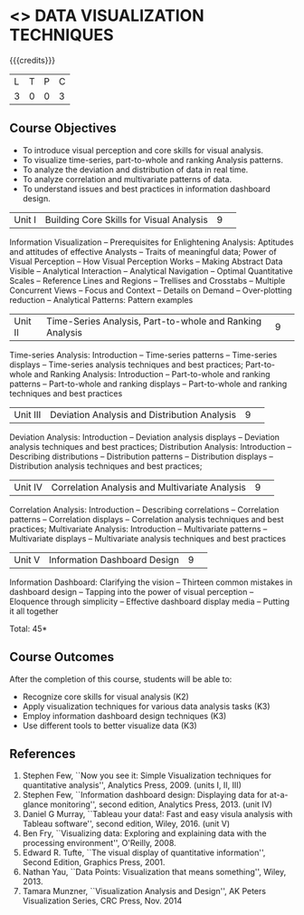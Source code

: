 * <<<CP1325>>> DATA VISUALIZATION TECHNIQUES 
:properties:
:author: M Saritha
:date: 05 May 2022
:end:

#+startup: showall

{{{credits}}}
|L|T|P|C|
|3|0|0|3|

** Course Objectives
- To introduce visual perception and core skills for visual analysis.
- To visualize time-series, part-to-whole and ranking Analysis patterns.
- To analyze the deviation and distribution of data in real time. 
- To analyze correlation and multivariate patterns of data. 
- To understand issues and best practices in information dashboard design. 

|Unit I| Building Core Skills for Visual Analysis|9| 
Information Visualization -- Prerequisites for Enlightening Analysis: Aptitudes and attitudes of effective Analysts -- Traits of meaningful data; Power of Visual Perception -- How Visual Perception Works -- Making Abstract Data Visible -- Analytical Interaction -- Analytical Navigation -- Optimal Quantitative Scales -- Reference Lines and Regions -- Trellises and Crosstabs -- Multiple Concurrent Views -- Focus and Context -- Details on Demand -- Over-plotting reduction -- Analytical Patterns: Pattern examples
|Unit II| Time-Series Analysis, Part-to-whole and Ranking Analysis|9| 
Time-series Analysis: Introduction -- Time-series patterns -- Time-series displays -- Time-series analysis techniques and best practices; Part-to-whole and Ranking Analysis: Introduction -- Part-to-whole and ranking patterns -- Part-to-whole and ranking displays -- Part-to-whole and ranking techniques and best practices
|Unit III| Deviation Analysis and Distribution Analysis|9| 
Deviation Analysis: Introduction -- Deviation analysis displays -- Deviation analysis techniques and best practices; Distribution Analysis: Introduction -- Describing distributions – Distribution patterns -- Distribution displays -- Distribution analysis techniques and best practices; 

|Unit IV| Correlation Analysis and Multivariate Analysis|9| 
Correlation Analysis: Introduction -- Describing correlations -- Correlation patterns -- Correlation displays -- Correlation analysis techniques and best practices; Multivariate Analysis: Introduction -- Multivariate patterns -- Multivariate displays -- Multivariate analysis techniques and best practices

|Unit V| Information Dashboard Design|9| 
Information Dashboard: Clarifying the vision -- Thirteen common mistakes in dashboard design -- Tapping into the power of visual perception -- Eloquence through simplicity -- Effective dashboard display media -- Putting it all together


\hfill *Total: 45*

** Course Outcomes
After the completion of this course, students will be able to: 
- Recognize core skills for visual analysis (K2)
- Apply visualization techniques for various data analysis tasks (K3)
- Employ information dashboard design techniques (K3)
- Use different tools to better visualize data (K3)
      
** References
1. Stephen Few, ``Now you see it: Simple Visualization techniques for
   quantitative analysis'', Analytics Press, 2009. (units I, II, III)
2. Stephen Few, ``Information dashboard design: Displaying data for
   at-a-glance monitoring'', second edition, Analytics
   Press, 2013. (unit IV)
3. Daniel G Murray, ``Tableau your data!: Fast and easy visula analysis
   with Tableau software'', second edition, Wiley, 2016. (unit V)
4. Ben Fry, ``Visualizing data: Exploring and explaining data with the
   processing environment'', O'Reilly, 2008.
5. Edward R. Tufte, ``The visual display of quantitative
   information'', Second Edition, Graphics Press, 2001.
6. Nathan Yau, ``Data Points: Visualization that means something'',
   Wiley, 2013.
7. Tamara Munzner, ``Visualization Analysis and Design'', AK Peters
   Visualization Series, CRC Press, Nov. 2014
